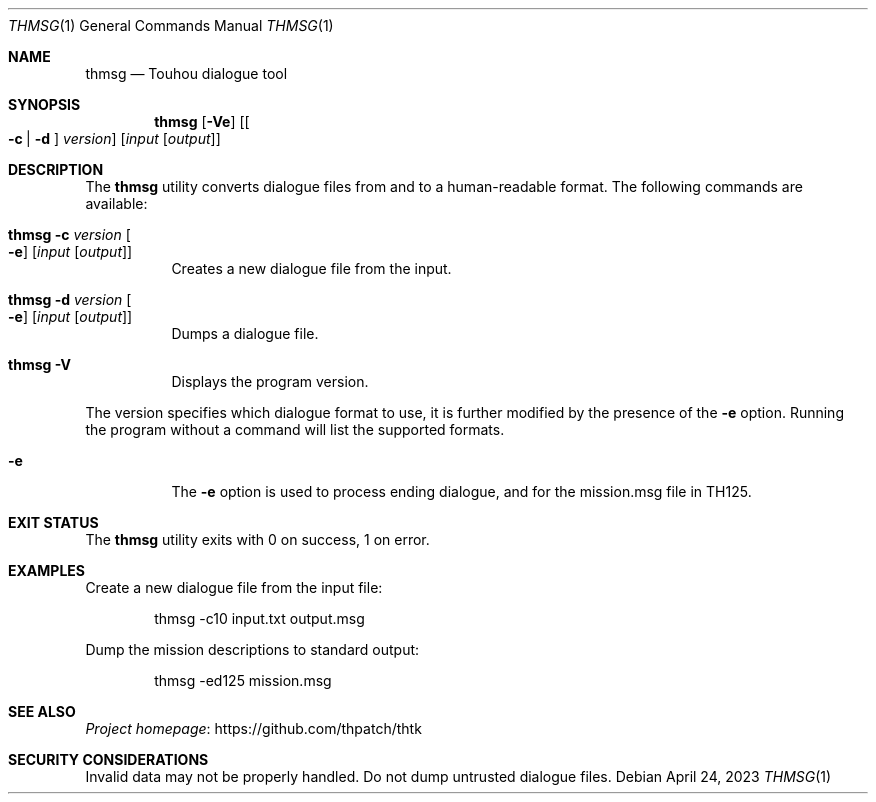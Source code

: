 .\" Redistribution and use in source and binary forms, with
.\" or without modification, are permitted provided that the
.\" following conditions are met:
.\"
.\" 1. Redistributions of source code must retain this list
.\"    of conditions and the following disclaimer.
.\" 2. Redistributions in binary form must reproduce this
.\"    list of conditions and the following disclaimer in the
.\"    documentation and/or other materials provided with the
.\"    distribution.
.\"
.\" THIS SOFTWARE IS PROVIDED BY THE COPYRIGHT HOLDERS AND
.\" CONTRIBUTORS "AS IS" AND ANY EXPRESS OR IMPLIED
.\" WARRANTIES, INCLUDING, BUT NOT LIMITED TO, THE IMPLIED
.\" WARRANTIES OF MERCHANTABILITY AND FITNESS FOR A
.\" PARTICULAR PURPOSE ARE DISCLAIMED. IN NO EVENT SHALL THE
.\" COPYRIGHT OWNER OR CONTRIBUTORS BE LIABLE FOR ANY DIRECT,
.\" INDIRECT, INCIDENTAL, SPECIAL, EXEMPLARY, OR
.\" CONSEQUENTIAL DAMAGES (INCLUDING, BUT NOT LIMITED TO,
.\" PROCUREMENT OF SUBSTITUTE GOODS OR SERVICES; LOSS OF USE,
.\" DATA, OR PROFITS; OR BUSINESS INTERRUPTION) HOWEVER
.\" CAUSED AND ON ANY THEORY OF LIABILITY, WHETHER IN
.\" CONTRACT, STRICT LIABILITY, OR TORT (INCLUDING NEGLIGENCE
.\" OR OTHERWISE) ARISING IN ANY WAY OUT OF THE USE OF THIS
.\" SOFTWARE, EVEN IF ADVISED OF THE POSSIBILITY OF SUCH
.\" DAMAGE.
.Dd April 24, 2023
.Dt THMSG 1
.Os
.Sh NAME
.Nm thmsg
.Nd Touhou dialogue tool
.Sh SYNOPSIS
.Nm
.Op Fl Ve
.Op Oo Fl c | d Oc Ar version
.Op Ar input Op Ar output
.Sh DESCRIPTION
The
.Nm
utility converts dialogue files from and to a human-readable format.
The following commands are available:
.Bl -tag -width Ds
.It Nm Fl c Ar version Oo Fl e Oc Op Ar input Op Ar output
Creates a new dialogue file from the input.
.It Nm Fl d Ar version Oo Fl e Oc Op Ar input Op Ar output
Dumps a dialogue file.
.It Nm Fl V
Displays the program version.
.El
.Pp
The version specifies which dialogue format to use,
it is further modified by the presence of the
.Fl e
option.
Running the program without a command will list the supported formats.
.Bl -tag -width Ds
.It Fl e
The
.Fl e
option is used to process ending dialogue,
and for the mission.msg file in TH125.
.El
.Sh EXIT STATUS
The
.Nm
utility exits with 0 on success, 1 on error.
.Sh EXAMPLES
Create a new dialogue file from the input file:
.Bd -literal -offset indent
thmsg -c10 input.txt output.msg
.Ed
.Pp
Dump the mission descriptions to standard output:
.Bd -literal -offset indent
thmsg -ed125 mission.msg
.Ed
.Sh SEE ALSO
.Lk https://github.com/thpatch/thtk "Project homepage"
.Sh SECURITY CONSIDERATIONS
Invalid data may not be properly handled.
Do not dump untrusted dialogue files.
